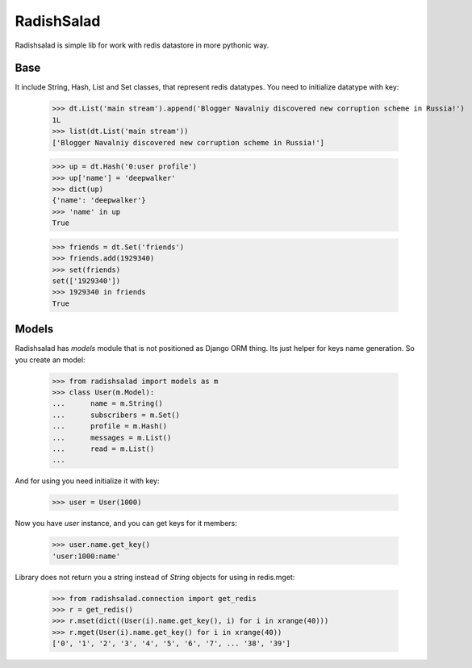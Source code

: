 RadishSalad
~~~~~~~~~~~

Radishsalad is simple lib for work with redis datastore in more pythonic way.


Base
====

It include String, Hash, List and Set classes, that represent redis datatypes.
You need to initialize datatype with key:

    >>> dt.List('main stream').append('Blogger Navalniy discovered new corruption scheme in Russia!')
    1L
    >>> list(dt.List('main stream'))
    ['Blogger Navalniy discovered new corruption scheme in Russia!']


    >>> up = dt.Hash('0:user profile')
    >>> up['name'] = 'deepwalker'
    >>> dict(up)
    {'name': 'deepwalker'}
    >>> 'name' in up
    True


    >>> friends = dt.Set('friends')
    >>> friends.add(1929340)
    >>> set(friends)
    set(['1929340'])
    >>> 1929340 in friends
    True


Models
======

Radishsalad has `models` module that is not positioned as Django ORM thing. Its just helper
for keys name generation.
So you create an model:

    >>> from radishsalad import models as m
    >>> class User(m.Model):
    ...      name = m.String()
    ...      subscribers = m.Set()
    ...      profile = m.Hash()
    ...      messages = m.List()
    ...      read = m.List()
    ... 

And for using you need initialize it with key:
    
    >>> user = User(1000)

Now you have `user` instance, and you can get keys for it members:

    >>> user.name.get_key()
    'user:1000:name'

Library does not return you a string instead of `String` objects for using in redis.mget:

    >>> from radishsalad.connection import get_redis
    >>> r = get_redis()
    >>> r.mset(dict((User(i).name.get_key(), i) for i in xrange(40)))
    >>> r.mget(User(i).name.get_key() for i in xrange(40))
    ['0', '1', '2', '3', '4', '5', '6', '7', ... '38', '39']


